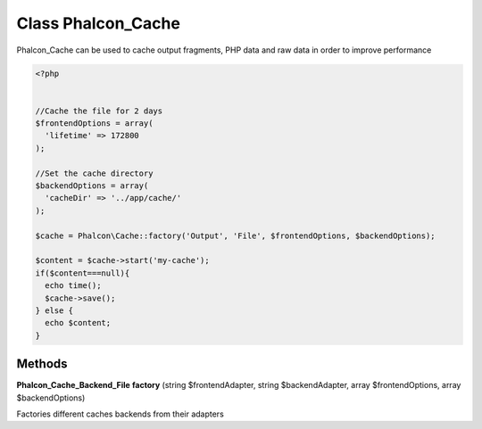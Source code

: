 Class **Phalcon_Cache**
=======================

Phalcon_Cache can be used to cache output fragments, PHP data and raw data in order to improve performance  

.. code-block:: php

    <?php

    
    //Cache the file for 2 days
    $frontendOptions = array(
      'lifetime' => 172800
    );
    
    //Set the cache directory
    $backendOptions = array(
      'cacheDir' => '../app/cache/'
    );
    
    $cache = Phalcon\Cache::factory('Output', 'File', $frontendOptions, $backendOptions);
    
    $content = $cache->start('my-cache');
    if($content===null){
      echo time();
      $cache->save();
    } else {
      echo $content;
    }

Methods
---------

**Phalcon_Cache_Backend_File** **factory** (string $frontendAdapter, string $backendAdapter, array $frontendOptions, array $backendOptions)

Factories different caches backends from their adapters

